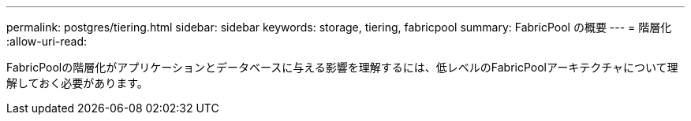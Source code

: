 ---
permalink: postgres/tiering.html 
sidebar: sidebar 
keywords: storage, tiering, fabricpool 
summary: FabricPool の概要 
---
= 階層化
:allow-uri-read: 


[role="lead"]
FabricPoolの階層化がアプリケーションとデータベースに与える影響を理解するには、低レベルのFabricPoolアーキテクチャについて理解しておく必要があります。
